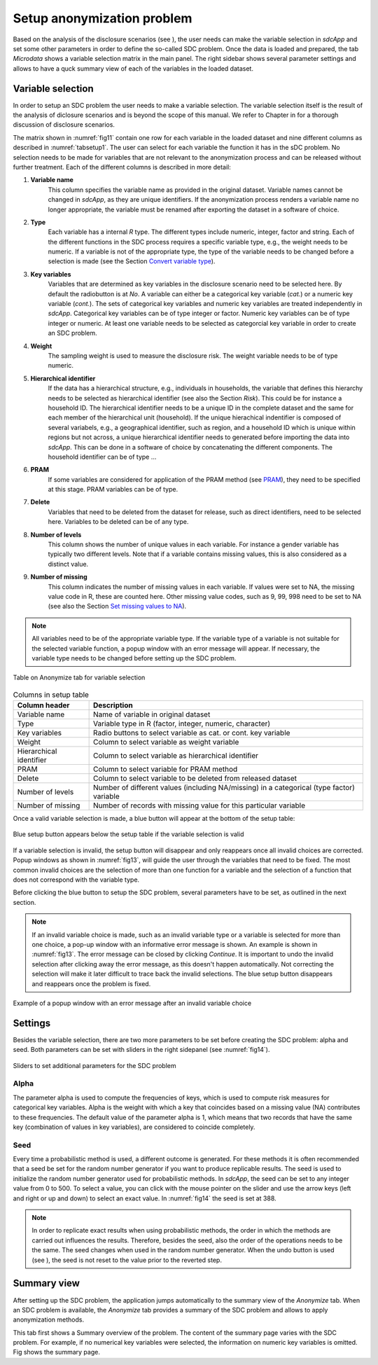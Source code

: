 Setup anonymization problem
============================

Based on the analysis of the disclosure scenarios (see ), the user needs can make the variable 
selection in *sdcApp* and set some other parameters in order to define the 
so-called SDC problem. Once the data is loaded and prepared,
the tab *Microdata* shows a variable selection matrix in the main panel. The right sidebar
shows several parameter settings and allows to have a quck summary view of each of the variables
in the loaded dataset.

Variable selection
------------------
In order to setup an SDC problem the user needs to make a variable selection. The variable
selection itself is the result of the analysis of diclosure scenarios and is beyond the scope
of this manual. We refer to Chapter in for a thorough discussion of disclosure scenarios.

The matrix shown in :numref:`fig11` contain one row for each variable in the loaded dataset
and nine different columns as described in :numref:`tabsetup1`. The user can select for each
variable the function it has in the sDC problem. No selection needs to 
be made for variables that are not relevant to the 
anonymization process and can be released without further treatment. Each of the different 
columns is described in more detail:

1.  **Variable name**
	This column specifies the variable name as provided in the original dataset. 
	Variable names cannot be changed in *sdcApp*, as they are unique identifiers. If
	the anonymization process renders a variable name no longer appropriate, the variable 
	must be renamed after exporting the dataset in a software of choice.
2.  **Type**
	Each variable has a internal *R* type. The different types include
	numeric, integer, factor and string. Each of the different functions in the 
	SDC process requires a specific variable type, e.g., the weight needs to be numeric.
	If a variable is not of the appropriate type, the type of the variable needs to be changed
	before a selection is made (see the Section `Convert variable type <loadprepdata.html>`__).
3.  **Key variables**
	Variables that are determined as key variables in the disclosure
	scenario need to be selected here. By default the radiobutton is at *No*. A variable
	can either be a categorical key variable (*cat.*) or a numeric key variable (*cont.*). 
	The sets of categorical key variables and numeric key variables are treated independently
	in *sdcApp*. Categorical key variables can be of type integer or factor. Numeric key variables
	can be of type integer or numeric. At least one variable needs to be selected as 
	categorcial key variable in order to create an SDC problem.
4.  **Weight**
	The sampling weight is used to measure the disclosure risk. The weight
	variable needs to be of type numeric.
5.  **Hierarchical identifier**
	If the data has a hierarchical structure, e.g., individuals
	in households, the variable that defines this hierarchy needs to be selected as 
	hierarchical identifier (see also the Section `Risk`). This could be for instance a household ID. The hierarchical
	identifier needs to be a unique ID in the complete dataset and the same for each 
	member of the hierarchical unit (household). If the unique hierachical indentifier is 
	composed of several variabels, e.g., a geographical identifier, such as region, and
	a household ID which is unique within regions but not across, a unique hierarchical 
	identifier needs to generated before importing the data into *sdcApp*. This can be done in
	a software of choice by concatenating the different components. 
	The household identifier can be of type ...
6.  **PRAM**
	If some variables are considered for application of the PRAM method (see `PRAM <anon.html#PRAM>`__), 
	they need to be specified at this stage. PRAM variables can be of type.
7.  **Delete**
	Variables that need to be deleted from the dataset for release, such as 
	direct identifiers, need to be selected here. Variables to be deleted can be of any type.
8.  **Number of levels**
	This column shows the number of unique values in each variable. For instance a gender
	variable has typically two different levels. Note that if a variable contains missing 
	values, this is also considered as a distinct value.
9.  **Number of missing** 
	This column indicates the number of missing values in each variable.
	If values were set to NA, the missing value code in R, these are counted here. Other
	missing value codes, such as 9, 99, 998 need to be set to NA
	(see also the Section `Set missing values to NA <loadprepdata.html>`__).
	
.. NOTE:: 
	All variables need to be of the appropriate variable type. If the variable type of a 
	variable is not suitable for the selected variable function, a popup window with an error 
	message will appear. If necessary, the variable type needs to be changed before setting up the SDC
	problem.
	
.. _fig11:

.. figure:: media/setupTable.png
   :align: center
   
   Table on Anonymize tab for variable selection

.. _tabsetup1:

.. table:: Columns in setup table
   :widths: auto
   :align: center
   
   =========================  =======================================================================================================================
	Column header              Description
   =========================  =======================================================================================================================
   Variable name			   Name of variable in original dataset
   Type                        Variable type in R (factor, integer, numeric, character)
   Key variables               Radio buttons to select variable as cat. or cont. key variable
   Weight                      Column to select variable as weight variable
   Hierarchical identifier     Column to select variable as hierarchical identifier
   PRAM                        Column to select variable for PRAM method
   Delete                      Column to select variable to be deleted from released dataset
   Number of levels            Number of different values (including NA/missing) in a categorical (type factor) variable
   Number of missing           Number of records with missing value for this particular variable
   =========================  =======================================================================================================================

Once a valid variable selection is made, a blue button will appear at the bottom of the 
setup table:

.. _fig12:

.. figure:: media/setupButton.png
   :align: center
   
   Blue setup button appears below the setup table if the variable selection is valid

If a variable selection is invalid, the setup button will disappear and only reappears once
all invalid choices are corrected. Popup windows as shown in :numref:`fig13`,
will guide the user through the variables
that need to be fixed. The most common invalid choices are the selection of more
than one function for a variable and the selection of a function that does not correspond
with the variable type.

Before clicking the blue button to setup the SDC problem, several parameters have to be set, 
as outlined in the next section.

.. NOTE:: 
	If an invalid variable choice is made, such as an invalid variable type 
	or a variable is selected for more than one choice, a pop-up window with an informative
	error message is shown. An example is shown in :numref:`fig13`. The error
	message can be closed by clicking *Continue*.
	It is important to undo the invalid selection after clicking away 
	the error message, as this doesn't happen automatically. 
	Not correcting the selection will
	make it later difficult to trace back the invalid selections. 
	The blue setup button disappears and reappears once the problem is fixed.

.. _fig13:

.. figure:: media/setupErrorMessage.png
   :align: center
   
   Example of a popup window with an error message after an invalid variable choice

Settings
--------
Besides the variable selection, there are two more parameters to be set before creating
the SDC problem: alpha and seed. Both parameters can be set with sliders
in the right sidepanel (see :numref:`fig14`).

.. _fig14:

.. figure:: media/setupAdditionalParameters.png
   :align: center
   
   Sliders to set additional parameters for the SDC problem

Alpha
~~~~~
The parameter alpha is used to compute the frequencies of keys, which is used to compute risk
measures for categorical key variables. Alpha is the weight with which a key that coincides 
based on a missing value (NA) contributes to these frequencies. The default value of the
parameter alpha is 1, which means that two records that have the same key (combination
of values in key variables), are considered to coincide completely.

Seed
~~~~
Every time a probabilistic method is used, a different outcome is generated. For these 
methods it is often recommended that a seed be set for the random number generator
if you want to produce replicable results. The seed is used to initialize the 
random number generator used for probabilistic methods. In *sdcApp*, the seed can
be set to any integer value from 0 to 500. To select a value, you can click with
the mouse pointer on the slider and use the arrow keys (left and right or up and down) 
to select an exact value. In :numref:`fig14` the seed is set at 388.

.. NOTE:: 
	In order to replicate exact results when using probabilistic methods, the order in
	which the methods are carried out influences the results. Therefore, besides the seed,
	also the order of the operations needs to be the same. The seed changes when used in 
	the random number generator. When the undo button is used (see ), the seed is not
	reset to the value prior to the reverted step.

Summary view
------------
After setting up the SDC problem, the application jumps automatically to the summary
view of the *Anonymize* tab. When an SDC problem is available, the *Anonymize* tab 
provides a summary of the SDC problem and allows to apply anonymization methods.

This tab first shows a Summary overview of the problem. The content of the summary page varies with
the SDC problem. For example, if no numerical key variables were selected, the information on
numeric key variables is omitted. Fig shows the summary page.

